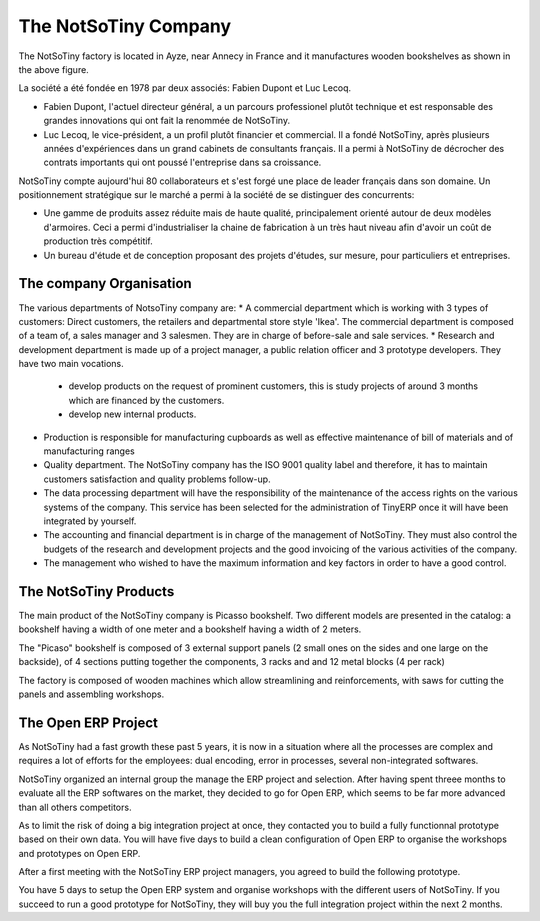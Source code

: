 *********************
The NotSoTiny Company
*********************

The NotSoTiny factory is located in Ayze, near Annecy in France and it
manufactures wooden bookshelves as shown in the above figure.

La société a été fondée en 1978 par deux associés: Fabien Dupont et Luc
Lecoq.

* Fabien Dupont, l'actuel directeur général, a un parcours professionel
  plutôt technique et est responsable des grandes innovations qui ont fait la
  renommée de NotSoTiny.
* Luc Lecoq, le vice-président, a un profil plutôt financier et commercial.
  Il a fondé NotSoTiny, après plusieurs années d'expériences dans un grand
  cabinets de consultants français. Il a permi à NotSoTiny de décrocher des
  contrats importants qui ont poussé l'entreprise dans sa croissance.

NotSoTiny compte aujourd'hui 80 collaborateurs et s'est forgé une place de
leader français dans son domaine. Un positionnement stratégique sur le marché
a permi à la société de se distinguer des concurrents:

* Une gamme de produits assez réduite mais de haute qualité, principalement
  orienté autour de deux modèles d'armoires. Ceci a permi d'industrialiser la
  chaine de fabrication à un très haut niveau afin d'avoir un coût de production
  très compétitif.
* Un bureau d'étude et de conception proposant des projets d'études, sur
  mesure, pour particuliers et entreprises.

The company Organisation
========================

The various departments of NotsoTiny company are: 
* A commercial department which is working with 3 types of customers: Direct customers, the retailers and departmental store style 'Ikea'. The commercial department is composed of a team of, a sales manager and 3 salesmen. They are in charge of before-sale and sale services.  
* Research and development department is made up of a project manager, a public relation officer and 3 prototype developers. They have two main vocations. 

  * develop products on the request of prominent customers, this is study projects of around 3 months which are financed by the customers.
  * develop new internal products.

* Production is responsible for manufacturing cupboards as well as effective maintenance of bill of materials and of manufacturing ranges 
* Quality department. The NotSoTiny company has the ISO 9001 quality label and therefore, it has to maintain customers satisfaction and  quality problems follow-up.    
* The data processing department will have the responsibility of the maintenance of the access rights on the various systems of the company. This service has been selected for the administration of TinyERP once it will have been integrated by yourself.  
* The accounting and financial department is in charge of the management of NotSoTiny. They must also control the budgets of the research and development projects and the good invoicing of the various activities of the company. 
* The management who wished to have the maximum information and key factors in order to have a good control.  



The NotSoTiny Products
======================

The main product of the NotSoTiny company is Picasso bookshelf. Two different
models are presented in the catalog: a bookshelf having a width of one meter
and a bookshelf having a width of 2 meters.

.. image: book_shelp.png

The "Picaso" bookshelf is composed of 3 external support panels (2 small ones
on the sides and one large on the backside), of 4 sections putting together the
components, 3 racks and and 12 metal blocks (4 per rack)   

.. image: book_shelp_compose.png

The factory is composed of wooden machines which allow streamlining and
reinforcements, with saws for cutting the panels and assembling workshops.

.. image:factory.png


The Open ERP Project
====================

As NotSoTiny had a fast growth these past 5 years, it is now in a situation where
all the processes are complex and requires a lot of efforts for the employees: dual
encoding, error in processes, several non-integrated softwares.

NotSoTiny organized an internal group the manage the ERP project and selection. After
having spent threee months to evaluate all the ERP softwares on the market, they
decided to go for Open ERP, which seems to be far more advanced than all others
competitors.

As to limit the risk of doing a big integration project at once, they contacted
you to build a fully functionnal prototype based on their own data. You will have
five days to build a clean configuration of Open ERP to organise the workshops
and prototypes on Open ERP.

After a first meeting with the NotSoTiny ERP project managers, you agreed to
build the following prototype.

.. image: mindmap.png

You have 5 days to setup the Open ERP system and organise workshops with the
different users of NotSoTiny. If you succeed to run a good prototype for
NotSoTiny, they will buy you the full integration project within the next 2
months.



